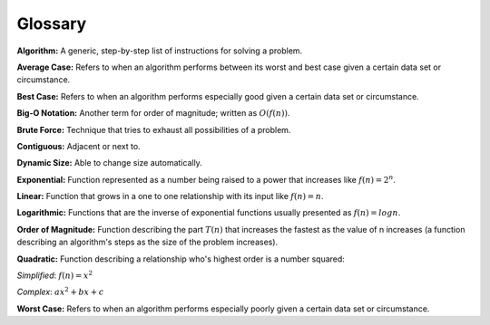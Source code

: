 ..  Copyright (C)  Jan Pearce
    This work is licensed under the Creative Commons Attribution-NonCommercial-ShareAlike
    4.0 International License. To view a copy of this license, visit http://creativecommons.org/licenses/by-nc-sa/4.0/.


Glossary
--------

**Algorithm:** A generic, step-by-step list of instructions for solving a problem.

**Average Case:** Refers to when an algorithm performs between its worst and best case given a certain data set or circumstance.

**Best Case:** Refers to when an algorithm performs especially good given a certain data set or circumstance.

**Big-O Notation:** Another term for order of magnitude; written as :math:`O(f(n))`.

**Brute Force:** Technique that tries to exhaust all possibilities of a problem.

**Contiguous:** Adjacent or next to.

**Dynamic Size:** Able to change size automatically.

**Exponential:** Function represented as a number being raised to a power that increases like :math:`f(n)= 2^{n}`.

**Linear:** Function that grows in a one to one relationship with its input like :math:`f(n) = n`.

**Logarithmic:** Functions that are the inverse of exponential functions usually presented as :math:`f(n) = logn`.

**Order of Magnitude:** Function describing the part :math:`T(n)` that increases the fastest as the value of n increases  (a function describing an algorithm's steps as the size of the problem increases).

**Quadratic:** Function describing a relationship who's highest order is a number squared:

*Simplified*: :math:`f(n) = x^{2}`

*Complex*: :math:`ax^{2} + bx + c`

**Worst Case:** Refers to when an algorithm performs especially poorly given a certain data set or circumstance.
